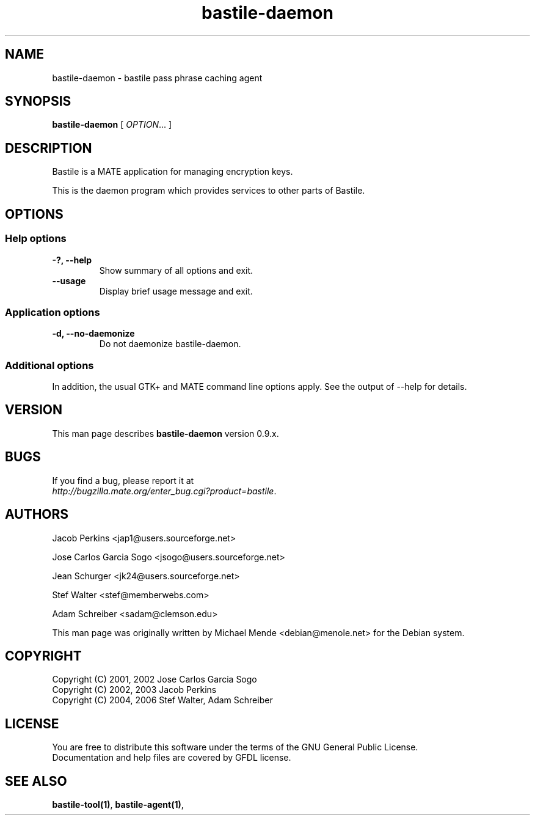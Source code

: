.\"
.\" This page was created on 2006-05-06 19:28:06 by makeman.pl
.\" ``makeman.pl'' is part of the ``MakeMan'' project.
.\" For more information, please see http://mama.sourceforge.net
.\"
.TH bastile\-daemon 1 "May 04, 2006" "bastile" "MATE" 

.SH NAME
bastile\-daemon \- bastile pass phrase caching agent

.SH SYNOPSIS
\fBbastile\-daemon\fR
[ \fIOPTION\fR... ] 

.SH "DESCRIPTION"
.PP
Bastile is a MATE application for managing encryption keys. 
.PP
This is the daemon program which provides services to other parts of Bastile.

.SH "OPTIONS"

.SS "Help options"
.\" Begin List
.TP
\fB\-?, \-\-help\fR
Show summary of all options and exit.
.TP
\fB\-\-usage\fR
Display brief usage message and exit.
.\" End List

.SS "Application options"
.\" Begin List
.TP
\fB\-d, \-\-no\-daemonize\fR
Do not daemonize bastile\-daemon.
.\" End List

.SS "Additional options"
.PP
In addition, the usual GTK+ and MATE command line options apply. See the output of \-\-help for details.

.SH "VERSION"
.PP
This man page describes \fBbastile\-daemon\fR version 0.9.x.

.SH "BUGS"
.PP
If you find a bug, please report it at 
 \fIhttp://bugzilla.mate.org/enter_bug.cgi?product=bastile\fR.

.SH "AUTHORS"
.PP
Jacob
Perkins
<jap1@users.sourceforge.net>
.PP
Jose Carlos Garcia
Sogo
<jsogo@users.sourceforge.net>
.PP
Jean
Schurger
<jk24@users.sourceforge.net>
.PP
Stef
Walter
<stef@memberwebs.com>
.PP
Adam
Schreiber
<sadam@clemson.edu>
.PP
This man page was originally written by
Michael
Mende
<debian@menole.net>
for the Debian system.

.SH "COPYRIGHT"
.PP
.br
Copyright (C) 2001, 2002 Jose Carlos Garcia Sogo
.br
Copyright (C) 2002, 2003 Jacob Perkins
.br
Copyright (C) 2004, 2006 Stef Walter, Adam Schreiber

.SH "LICENSE"
.PP
.br
You are free to distribute this software under the terms of the GNU General Public License.
.br
Documentation and help files are covered by GFDL license.

.SH "SEE ALSO"
.PP
\fBbastile-tool(1)\fR,
\fBbastile-agent(1)\fR,
